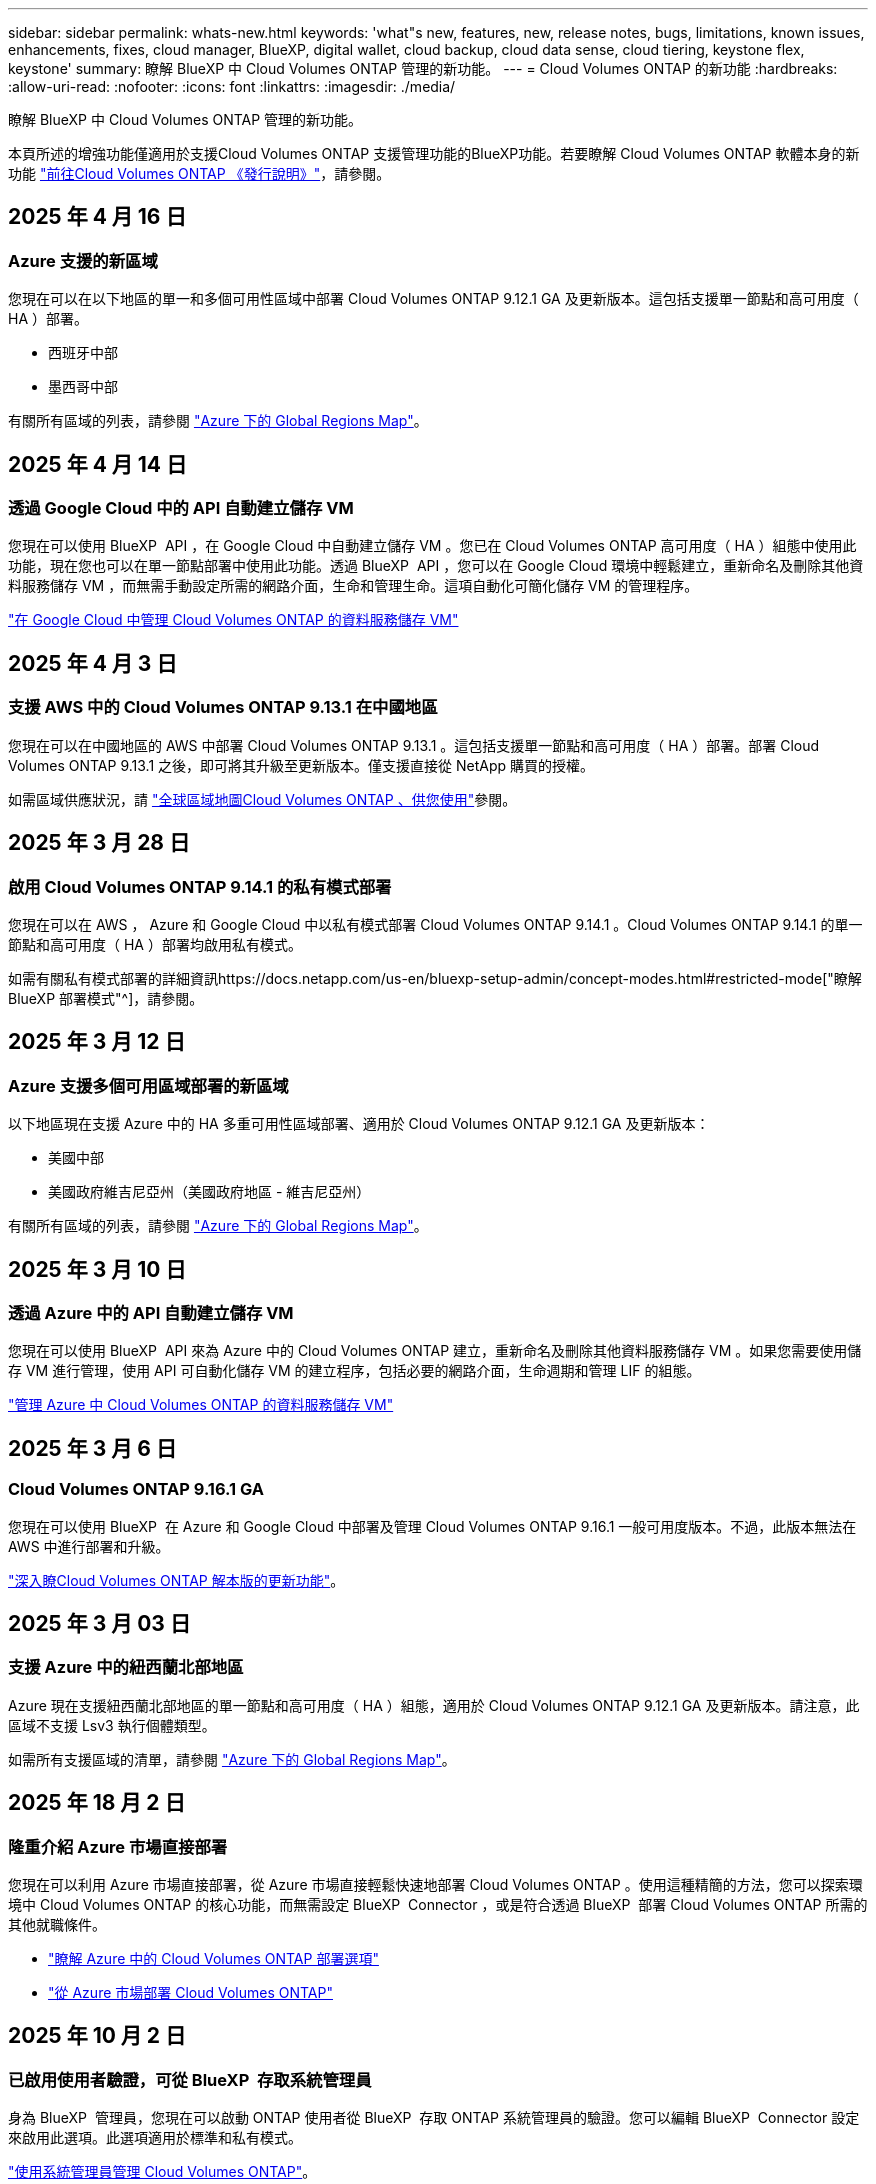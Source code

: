 ---
sidebar: sidebar 
permalink: whats-new.html 
keywords: 'what"s new, features, new, release notes, bugs, limitations, known issues, enhancements, fixes, cloud manager, BlueXP, digital wallet, cloud backup, cloud data sense, cloud tiering, keystone flex, keystone' 
summary: 瞭解 BlueXP 中 Cloud Volumes ONTAP 管理的新功能。 
---
= Cloud Volumes ONTAP 的新功能
:hardbreaks:
:allow-uri-read: 
:nofooter: 
:icons: font
:linkattrs: 
:imagesdir: ./media/


[role="lead"]
瞭解 BlueXP 中 Cloud Volumes ONTAP 管理的新功能。

本頁所述的增強功能僅適用於支援Cloud Volumes ONTAP 支援管理功能的BlueXP功能。若要瞭解 Cloud Volumes ONTAP 軟體本身的新功能 https://docs.netapp.com/us-en/cloud-volumes-ontap-relnotes/index.html["前往Cloud Volumes ONTAP 《發行說明》"^]，請參閱。



== 2025 年 4 月 16 日



=== Azure 支援的新區域

您現在可以在以下地區的單一和多個可用性區域中部署 Cloud Volumes ONTAP 9.12.1 GA 及更新版本。這包括支援單一節點和高可用度（ HA ）部署。

* 西班牙中部
* 墨西哥中部


有關所有區域的列表，請參閱 https://bluexp.netapp.com/cloud-volumes-global-regions["Azure 下的 Global Regions Map"^]。



== 2025 年 4 月 14 日



=== 透過 Google Cloud 中的 API 自動建立儲存 VM

您現在可以使用 BlueXP  API ，在 Google Cloud 中自動建立儲存 VM 。您已在 Cloud Volumes ONTAP 高可用度（ HA ）組態中使用此功能，現在您也可以在單一節點部署中使用此功能。透過 BlueXP  API ，您可以在 Google Cloud 環境中輕鬆建立，重新命名及刪除其他資料服務儲存 VM ，而無需手動設定所需的網路介面，生命和管理生命。這項自動化可簡化儲存 VM 的管理程序。

https://docs.netapp.com/us-en/bluexp-cloud-volumes-ontap/task-managing-svms-gcp.html["在 Google Cloud 中管理 Cloud Volumes ONTAP 的資料服務儲存 VM"^]



== 2025 年 4 月 3 日



=== 支援 AWS 中的 Cloud Volumes ONTAP 9.13.1 在中國地區

您現在可以在中國地區的 AWS 中部署 Cloud Volumes ONTAP 9.13.1 。這包括支援單一節點和高可用度（ HA ）部署。部署 Cloud Volumes ONTAP 9.13.1 之後，即可將其升級至更新版本。僅支援直接從 NetApp 購買的授權。

如需區域供應狀況，請 https://bluexp.netapp.com/cloud-volumes-global-regions["全球區域地圖Cloud Volumes ONTAP 、供您使用"^]參閱。



== 2025 年 3 月 28 日



=== 啟用 Cloud Volumes ONTAP 9.14.1 的私有模式部署

您現在可以在 AWS ， Azure 和 Google Cloud 中以私有模式部署 Cloud Volumes ONTAP 9.14.1 。Cloud Volumes ONTAP 9.14.1 的單一節點和高可用度（ HA ）部署均啟用私有模式。

如需有關私有模式部署的詳細資訊https://docs.netapp.com/us-en/bluexp-setup-admin/concept-modes.html#restricted-mode["瞭解 BlueXP 部署模式"^]，請參閱。



== 2025 年 3 月 12 日



=== Azure 支援多個可用區域部署的新區域

以下地區現在支援 Azure 中的 HA 多重可用性區域部署、適用於 Cloud Volumes ONTAP 9.12.1 GA 及更新版本：

* 美國中部
* 美國政府維吉尼亞州（美國政府地區 - 維吉尼亞州）


有關所有區域的列表，請參閱 https://bluexp.netapp.com/cloud-volumes-global-regions["Azure 下的 Global Regions Map"^]。



== 2025 年 3 月 10 日



=== 透過 Azure 中的 API 自動建立儲存 VM

您現在可以使用 BlueXP  API 來為 Azure 中的 Cloud Volumes ONTAP 建立，重新命名及刪除其他資料服務儲存 VM 。如果您需要使用儲存 VM 進行管理，使用 API 可自動化儲存 VM 的建立程序，包括必要的網路介面，生命週期和管理 LIF 的組態。

https://docs.netapp.com/us-en/bluexp-cloud-volumes-ontap/task-managing-svms-azure.html["管理 Azure 中 Cloud Volumes ONTAP 的資料服務儲存 VM"^]



== 2025 年 3 月 6 日



=== Cloud Volumes ONTAP 9.16.1 GA

您現在可以使用 BlueXP  在 Azure 和 Google Cloud 中部署及管理 Cloud Volumes ONTAP 9.16.1 一般可用度版本。不過，此版本無法在 AWS 中進行部署和升級。

link:https://docs.netapp.com/us-en/cloud-volumes-ontap-relnotes/["深入瞭Cloud Volumes ONTAP 解本版的更新功能"^]。



== 2025 年 3 月 03 日



=== 支援 Azure 中的紐西蘭北部地區

Azure 現在支援紐西蘭北部地區的單一節點和高可用度（ HA ）組態，適用於 Cloud Volumes ONTAP 9.12.1 GA 及更新版本。請注意，此區域不支援 Lsv3 執行個體類型。

如需所有支援區域的清單，請參閱 https://bluexp.netapp.com/cloud-volumes-global-regions["Azure 下的 Global Regions Map"^]。



== 2025 年 18 月 2 日



=== 隆重介紹 Azure 市場直接部署

您現在可以利用 Azure 市場直接部署，從 Azure 市場直接輕鬆快速地部署 Cloud Volumes ONTAP 。使用這種精簡的方法，您可以探索環境中 Cloud Volumes ONTAP 的核心功能，而無需設定 BlueXP  Connector ，或是符合透過 BlueXP  部署 Cloud Volumes ONTAP 所需的其他就職條件。

* https://docs.netapp.com/us-en/bluexp-cloud-volumes-ontap/concept-azure-mktplace-direct.html["瞭解 Azure 中的 Cloud Volumes ONTAP 部署選項"^]
* https://docs.netapp.com/us-en/bluexp-cloud-volumes-ontap/task-deploy-cvo-azure-mktplc.html["從 Azure 市場部署 Cloud Volumes ONTAP"^]




== 2025 年 10 月 2 日



=== 已啟用使用者驗證，可從 BlueXP  存取系統管理員

身為 BlueXP  管理員，您現在可以啟動 ONTAP 使用者從 BlueXP  存取 ONTAP 系統管理員的驗證。您可以編輯 BlueXP  Connector 設定來啟用此選項。此選項適用於標準和私有模式。

link:https://docs.netapp.com/us-en/bluexp-cloud-volumes-ontap/task-administer-advanced-view.html["使用系統管理員管理 Cloud Volumes ONTAP"^]。



=== BlueXP  進階檢視已重新命名為系統管理員

透過 ONTAP 系統管理員從 BlueXP  進階管理 Cloud Volumes ONTAP 的選項已從 * 進階檢視 * 重新命名為 * 系統管理員 * 。

link:https://docs.netapp.com/us-en/bluexp-cloud-volumes-ontap/task-administer-advanced-view.html["使用系統管理員管理 Cloud Volumes ONTAP"^]。



=== 介紹更簡單的 BlueXP  數位錢包管理授權的方法

現在，您可以在 BlueXP  數位錢包中使用改良的導覽點，體驗 Cloud Volumes ONTAP 授權的簡化管理：

* 您可以透過 *Governance > Digital Pallet > Overview / Direct Licenses* 標籤輕鬆存取 Cloud Volumes ONTAP 授權資訊。
* 按一下「 * 總覽 * 」標籤中「 Cloud Volume ONTAP 」面板上的 * 檢視 * ，即可全面瞭解容量型授權。這項進階檢視可提供詳細的授權與訂閱資訊。
* 如果您偏好先前的介面，可以按一下 * 切換至舊版檢視 * 按鈕，依類型檢視授權詳細資料，並修改授權的收費方法。


link:https://docs.netapp.com/us-en/bluexp-cloud-volumes-ontap/task-manage-capacity-licenses.html["管理容量型授權"^]。



== 2024 年 12 月 9 日



=== 更新 Azure 支援虛擬機器的清單，以符合最佳實務做法

在 Azure 中部署新的 Cloud Volumes ONTAP 執行個體時， DS_v2 和 ES_v3 機器系列不再適用於 BlueXP  。這些系列將僅保留在舊的現有系統中，並提供支援。Azure 僅支援 9.12.1 版的 Cloud Volumes ONTAP 新部署。建議您切換至 ES_v4 或任何其他與 Cloud Volumes ONTAP 9.12.1 及更新版本相容的系列。不過， DS_v2 和 ES_v3 系列機器將可用於透過 API 進行的新部署。

https://docs.netapp.com/us-en/cloud-volumes-ontap-relnotes/reference-configs-azure.html["Azure支援的組態"^]



== 2024 年 11 月 11 日



=== 終止節點型授權的可用度

NetApp 已規劃終止供應（ EOA ）和終止支援（ EOS ）的 Cloud Volumes ONTAP 節點型授權。自 2024 年 11 月 11 日起，節點型授權的有限可用度已終止。節點型授權支援將於 2024 年 12 月 31 日終止。在節點型授權的 EOA 之後，您應該使用 BlueXP  授權轉換工具，轉換為容量型授權。

對於年度或長期承諾， NetApp 建議您在 EOA 日期或授權到期日之前聯絡 NetApp 代表，以確保移轉的先決條件已就緒。如果您沒有 Cloud Volumes ONTAP 節點的長期合約，而且是根據隨選隨付隨用（ PAYGO ）訂閱來執行系統，請務必在 EOS 日期之前規劃您的轉換。對於長期合約和 PAYGO 訂閱，您可以使用 BlueXP  授權轉換工具進行無縫轉換。

https://docs.netapp.com/us-en/bluexp-cloud-volumes-ontap/concept-licensing.html#end-of-availability-of-node-based-licenses["終止節點型授權的可用性"^] https://docs.netapp.com/us-en/bluexp-cloud-volumes-ontap/task-convert-node-capacity.html["將 Cloud Volumes ONTAP 節點型授權轉換為容量型授權"^]



=== 從 BlueXP  移除節點型部署

使用節點型授權來部署 Cloud Volumes ONTAP 系統的選項在 BlueXP  上已過時。除了少數特殊情況，您無法為任何雲端供應商使用節點型授權來部署 Cloud Volumes ONTAP 。

NetApp 瞭解下列符合合約義務和營運需求的獨特授權要求，並將在這些情況下繼續支援節點型授權：

* 美國公家機關客戶
* 以私有模式部署
* 在 AWS 中部署 Cloud Volumes ONTAP 的中國地區
* 如果您擁有有效且未過期的個別節點，請自行攜帶授權（ BYOL 授權）


https://docs.netapp.com/us-en/bluexp-cloud-volumes-ontap/concept-licensing.html#end-of-availability-of-node-based-licenses["終止節點型授權的可用性"^]



=== 在 Azure Blob 儲存設備上新增 Cloud Volumes ONTAP 資料的 Cold 層

BlueXP  現在可讓您選取一個冷層，將非作用中容量層資料儲存在 Azure Blob 儲存設備上。在現有的熱和冷卻層中加入冷層，可為您提供更經濟實惠的儲存選項，並提升成本效率。

https://docs.netapp.com/us-en/bluexp-cloud-volumes-ontap/concept-data-tiering.html#data-tiering-in-azure["Azure 中的資料分層"^]



=== 選項可限制 Azure 儲存帳戶的公開存取

您現在可以選擇限制對 Azure 中 Cloud Volumes ONTAP 系統的儲存帳戶進行公開存取。停用存取功能後，即使在同一個 vnet 內也能保護私有 IP 位址不受洩漏，只要您需要遵守組織的安全原則即可。此選項也會停用 Cloud Volumes ONTAP 系統的資料分層功能，並同時適用於單一節點和高可用度配對。

https://docs.netapp.com/us-en/bluexp-cloud-volumes-ontap/reference-networking-azure.html#security-group-rules["安全性群組規則"^]。



=== 部署 Cloud Volumes ONTAP 之後啟用 WORM

您現在可以在現有的 Cloud Volumes ONTAP 系統上使用 BlueXP  啟動一次寫入，讀取多次（ WORM ）儲存設備。此功能可讓您靈活地在工作環境中啟用 WORM ，即使在其建立期間未啟用 WORM 。一旦啟用，您就無法停用 WORM 。

https://docs.netapp.com/us-en/bluexp-cloud-volumes-ontap/concept-worm.html#enabling-worm-on-a-cloud-volumes-ontap-working-environment["在 Cloud Volumes ONTAP 工作環境中啟用 WORM"^]



== 2024 年 10 月 25 日



=== 更新 Google Cloud 支援的 VM 清單，以符合最佳實務做法

在 Google Cloud 中部署新的 Cloud Volumes ONTAP 執行個體時、 BlueXP  不再提供 N1 系列機器供您選擇。N1 系列機器將僅保留在舊版現有系統中、並受到支援。Cloud Volumes ONTAP 的新部署僅從 9.8 版開始支援 Google Cloud 。建議您切換至與 Cloud Volumes ONTAP 9.8 及更新版本相容的 n2 系列機器類型。不過、 N1 系列機器將可用於透過 API 執行的新部署。

https://docs.netapp.com/us-en/cloud-volumes-ontap-relnotes/reference-configs-gcp.html["Google Cloud支援的組態"^]。



=== 本機區域在私有模式中支援 Amazon Web Services

BlueXP  現在支援 AWS 本機區域、以私有模式進行 Cloud Volumes ONTAP 高可用度（ HA ）部署。先前僅限於標準模式的支援現在已延伸至包含私有模式。


NOTE: 在受限模式下使用 BlueXP  時不支援 AWS 本機區域。

如需更多關於具有 HA 部署的 AWS 本機區域的資訊、請參閱 link:https://docs.netapp.com/us-en/bluexp-cloud-volumes-ontap/concept-ha.html#aws-local-zones["AWS 本機區域"^]。



== 2024 年 10 月 7 日



=== 在選擇升級版本時、增強使用者體驗

從本版本開始、當您嘗試使用 BlueXP  通知來升級 Cloud Volumes ONTAP 時、將會收到使用預設、最新及相容版本的指引。此外、您現在也可以選取與 Cloud Volumes ONTAP 執行個體相容的最新修補程式或主要版本、或手動輸入要升級的版本。

https://docs.netapp.com/us-en/bluexp-cloud-volumes-ontap/task-updating-ontap-cloud.html#upgrade-from-bluexp-notifications["升級Cloud Volumes ONTAP 版軟體"]



== 2024 年 9 月 9 日



=== WORM 和 ARP 功能不再收費

WORM （一次寫入多次讀取）和 ARP （自動勒索軟體保護）的內建資料保護與安全功能、將免費提供 Cloud Volumes ONTAP 授權。新的定價模式同時適用於 AWS 、 Azure 和 Google Cloud 的全新和現有 BYOL 和 PAYGO/ 市場訂閱。容量型和節點型授權都包含 ARP 和 WORM 、適用於所有組態、包括單一節點和高可用度（ HA ）配對、不需額外付費。

簡化的定價可為您帶來以下好處：

* 目前包含 WORM 和 ARP 的帳戶將不再需要支付這些功能的費用。接下來、您的帳單將只會收取容量使用費、就像此變更之前一樣。WORM 和 ARP 將不再包含在您未來的帳單中。
* 如果您目前的帳戶不包含這些功能、您現在可以選擇不需額外成本的 WORM 和 ARP 。
* 任何新帳戶的所有 Cloud Volumes ONTAP 產品都將排除 WORM 和 ARP 費用。


深入瞭解這些功能：

* https://docs.netapp.com/us-en/bluexp-cloud-volumes-ontap/task-protecting-ransomware.html["啟用適用於 Cloud Volumes ONTAP 的 NetApp 勒索軟體保護解決方案"]
* https://docs.netapp.com/us-en/bluexp-cloud-volumes-ontap/concept-worm.html["WORM 儲存設備"]




== 2024 年 8 月 23 日



=== 加拿大西部地區現在支援 AWS

AWS for Cloud Volumes ONTAP 9.12.1 GA 及更新版本現在支援加拿大西部地區。

如需所有區域的清單，請參閱 https://bluexp.netapp.com/cloud-volumes-global-regions["AWS 下的 Global Regions Map"^]。



== 2024 年 8 月 22 日



=== Cloud Volumes ONTAP 9.15.1 GA

BlueXP 現在可以在 AWS 、 Azure 和 Google Cloud 中部署和管理 Cloud Volumes ONTAP 9.15.1 通用可用度版本。

link:https://docs.netapp.com/us-en/cloud-volumes-ontap-9151-relnotes/["深入瞭Cloud Volumes ONTAP 解本版的更新功能"^]。



== 2024 年 8 月 8 日



=== Edge Cache 授權套件已過時

Edge Cache 容量型授權套件將不再適用於未來部署的 Cloud Volumes ONTAP 。不過、您可以使用 API 來使用此功能。



=== Azure 中 Flash Cache 的最低版本支援

在 Azure 中設定 Flash Cache 所需的最低 Cloud Volumes ONTAP 版本為 9.13.1 GA 。您只能使用 ONTAP 9.13.1 GA 和更新版本，在 Azure 的 Cloud Volumes ONTAP 系統上部署 Flash Cache 。

如需支援的組態、請參閱 https://docs.netapp.com/us-en/cloud-volumes-ontap-relnotes/reference-configs-azure.html#single-node-systems["Azure支援的組態"^]。



=== 市場訂閱的免費試用版已過時

Cloud Volumes ONTAP 不再提供雲端供應商市場的隨用隨付訂閱 30 天自動免費試用或評估授權。任何類型的市場訂閱（ PAYGO 或年度合約）的收費將從首次使用開始啟動、不需任何免費試用期。



== 2024 年 6 月 10 日



=== Cloud Volumes ONTAP 9.15.0

BlueXP 現在可以在 AWS 、 Azure 和 Google Cloud 中部署和管理 Cloud Volumes ONTAP 9.15.0 。

link:https://docs.netapp.com/us-en/cloud-volumes-ontap-9150-relnotes/["深入瞭Cloud Volumes ONTAP 解本版的更新功能"^]。



== 2024 年 5 月 17 日



=== Amazon Web Services 本機區域支援

Cloud Volumes ONTAP HA 部署現在支援 AWS 本機區域。AWS 本機區域是一種基礎架構部署、其中儲存、運算、資料庫和其他精選 AWS 服務都位於大城市和產業區域附近。


NOTE: 在標準模式下使用 BlueXP 時、支援 AWS 本機區域。目前、在受限模式或私有模式下使用 BlueXP 時、並不支援 AWS 本機區域。

如需更多關於具有 HA 部署的 AWS 本機區域的資訊、請參閱 link:https://docs.netapp.com/us-en/bluexp-cloud-volumes-ontap/concept-ha.html#aws-local-zones["AWS 本機區域"^]。



== 2024 年 4 月 23 日



=== Azure 支援多個可用區域部署的新區域

以下地區現在支援 Azure 中的 HA 多重可用性區域部署、適用於 Cloud Volumes ONTAP 9.12.1 GA 及更新版本：

* 德國中西部
* 波蘭中部
* 美國西部 3.
* 以色列中部
* 義大利北部
* 加拿大中部


有關所有區域的列表，請參閱 https://bluexp.netapp.com/cloud-volumes-global-regions["Azure 下的 Global Regions Map"^]。



=== Google Cloud 現在支援約翰內斯堡地區

約翰內斯堡地區 (`africa-south1` Google Cloud for Cloud Volumes ONTAP 9.12.1 GA 及更新版本現在均支援區域）。

有關所有區域的列表，請參閱 https://bluexp.netapp.com/cloud-volumes-global-regions["Google Cloud 下的全球區域地圖"^]。



=== 不再支援 Volume 範本和標籤

您無法再從範本建立磁碟區、也無法編輯磁碟區的標籤。這些動作與 BlueXP 補救服務相關聯、而 BlueXP 補救服務已無法使用。



== 2024 年 3 月 8 日



=== Amazon Instant 中繼資料服務 v2 支援

在 AWS 、 Cloud Volumes ONTAP 、 Mediator 和 Connector 中、現在所有功能都支援 Amazon Instant 中繼資料服務 v2 （ IMDSv2 ）。IMDSv2 提供更強大的保護功能、防範弱點。之前僅支援 IMDSv1 。

如果您的安全性原則要求、您可以將 EC2 執行個體設定為使用 IMDSv2 。如需相關指示、請參閱 https://docs.netapp.com/us-en/bluexp-setup-admin/task-require-imdsv2.html["用於管理現有連接器的 BlueXP 安裝與管理文件"^]。



== 2024 年 3 月 5 日



=== Cloud Volumes ONTAP 9.14.1 GA

BlueXP 現在可以在 AWS 、 Azure 和 Google Cloud 中部署和管理 Cloud Volumes ONTAP 9.14.1 通用可用度版本。

link:https://docs.netapp.com/us-en/cloud-volumes-ontap-9141-relnotes/["深入瞭Cloud Volumes ONTAP 解本版的更新功能"^]。



== 2024 年 2 月 2 日



=== 支援 Azure 中的 Edv5 系列 VM

Cloud Volumes ONTAP 現在支援從 9.14.1 版開始的下列 Edv5 系列 VM 。

* E4ds_v5
* E8ds_v5
* E20s_v5
* E32ds_v5
* E48ds_v5
* E64ds_v5


link:https://docs.netapp.com/us-en/cloud-volumes-ontap-relnotes/reference-configs-azure.html["Azure支援的組態"^]



== 2024 年 1 月 16 日



=== BlueXP 中的修補程式版本

BlueXP 中只有最新三個版本的 Cloud Volumes ONTAP 才提供修補程式版本。

link:https://docs.netapp.com/us-en/bluexp-cloud-volumes-ontap/task-updating-ontap-cloud.html#patch-releases["升級Cloud Volumes ONTAP"^]



== 2024 年 1 月 8 日



=== Azure 多個可用區域的新 VM

從 Cloud Volumes ONTAP 9.13.1 開始、下列 VM 類型支援 Azure 多個可用性區域、以進行新的和現有的高可用度配對部署：

* L16s_v3
* L32s_v3
* L48s_v3
* L64s_v3


link:https://docs.netapp.com/us-en/cloud-volumes-ontap-relnotes/reference-configs-azure.html["Azure支援的組態"^]



== 2023 年 12 月 6 日



=== Cloud Volumes ONTAP 9.14.1 RC1

BlueXP 現在可以在 AWS 、 Azure 和 Google Cloud 中部署和管理 Cloud Volumes ONTAP 9.14.1 。

link:https://docs.netapp.com/us-en/cloud-volumes-ontap-9141-relnotes/["深入瞭Cloud Volumes ONTAP 解本版的更新功能"^]。



=== 300 TiB FlexVol Volume 上限

現在、您可以使用系統管理員和 ONTAP CLI 、從 Cloud Volumes ONTAP 9.12.1 P2 和 9.13.0 P2 開始、在 BlueXP 中從 Cloud Volumes ONTAP 9.13.1 開始、建立最大至 300 TiB 的 FlexVol Volume 。

* link:https://docs.netapp.com/us-en/cloud-volumes-ontap-relnotes/reference-limits-aws.html#file-and-volume-limits["AWS的儲存限制"]
* link:https://docs.netapp.com/us-en/cloud-volumes-ontap-relnotes/reference-limits-azure.html#file-and-volume-limits["Azure的儲存限制"]
* link:https://docs.netapp.com/us-en/cloud-volumes-ontap-relnotes/reference-limits-gcp.html#logical-storage-limits["Google Cloud的儲存限制"]




== 2023 年 12 月 5 日

我們進行了下列變更。



=== Azure 的新區域支援

.單一可用性區域區域支援
以下地區現在支援 Azure 中 Cloud Volumes ONTAP 9.12.1 GA 及更新版本的高可用度單一可用度區域部署：

* 特拉維夫
* 米蘭


.支援多種可用性區域
以下地區現在支援 Azure 中 Cloud Volumes ONTAP 9.12.1 GA 及更新版本的高可用度多重可用度區域部署：

* 印度中部
* 挪威東部
* 瑞士北部
* 南非北部
* 阿拉伯聯合大公國北部


有關所有區域的列表，請參閱 https://bluexp.netapp.com/cloud-volumes-global-regions["Azure 下的 Global Regions Map"^]。



== 2023 年 11 月 10 日

在 3.9.35 版 Connector 中引入了以下變更。



=== Google Cloud 現在支援柏林地區

現在、 Google Cloud for Cloud Volumes ONTAP 9.12.1 GA 及更新版本均支援柏林地區。

有關所有區域的列表，請參閱 https://bluexp.netapp.com/cloud-volumes-global-regions["Google Cloud 下的全球區域地圖"^]。



== 2023 年 11 月 8 日

在 3.9.35 版 Connector 中引入了以下變更。



=== AWS 現在支援 Tel Aviv 區域

AWS for Cloud Volumes ONTAP 9.12.1 GA 及更新版本現在支援 Tel Aviv 區域。

有關所有區域的列表，請參閱 https://bluexp.netapp.com/cloud-volumes-global-regions["AWS 下的 Global Regions Map"^]。



== 2023 年 11 月 1 日

連接器 3.9.34 版隨附下列變更。



=== Google Cloud 現在支援沙烏地阿拉伯地區

現在、 Google Cloud for Cloud Volumes ONTAP 和 Connector for Cloud Volumes ONTAP 9.12.1 GA 及更新版本均支援沙烏地阿拉伯地區。

有關所有區域的列表，請參閱 https://bluexp.netapp.com/cloud-volumes-global-regions["Google Cloud 下的全球區域地圖"^]。



== 2023 年 10 月 23 日

連接器 3.9.34 版隨附下列變更。



=== Azure 支援 HA 多重可用性區域部署的新區域

Azure 中的下列區域現在支援 Cloud Volumes ONTAP 9.12.1 GA 及更新版本的高可用度多重可用度區域部署：

* 澳洲東部
* 東南亞
* 法國中部
* 北歐洲
* 卡塔爾中部
* 瑞典中部
* 西歐
* 美國西部 2.


如需支援多個可用區域的所有區域清單，請參閱 https://bluexp.netapp.com/cloud-volumes-global-regions["Azure 下的 Global Regions Map"^]。



== 2023 年 10 月 6 日

連接器 3.9.34 版隨附下列變更。



=== Cloud Volumes ONTAP 9.14.0%

BlueXP 現在可以在 AWS 、 Azure 和 Google Cloud 中部署和管理 Cloud Volumes ONTAP 9.14.0 通用版本。

link:https://docs.netapp.com/us-en/cloud-volumes-ontap-9140-relnotes/["深入瞭Cloud Volumes ONTAP 解本版的更新功能"^]。



== 2023 年 9 月 10 日

在 3.9.33 版 Connector 中引入了以下變更。



=== 支援 Azure 中的 Lsv3 系列 VM

從 9.13.1 版開始、 Azure 中的 Cloud Volumes ONTAP 現在支援 L48s_v3 和 L64s_v3 執行個體類型、可在單一節點和高可用度配對部署中、在單一和多個可用性區域中部署共用託管磁碟。這些執行個體類型支援 Flash Cache 。

link:https://docs.netapp.com/us-en/cloud-volumes-ontap-relnotes/reference-configs-azure.html["檢視 Azure 中 Cloud Volumes ONTAP 支援的組態"^]
link:https://docs.netapp.com/us-en/cloud-volumes-ontap-relnotes/reference-limits-azure.html["檢視 Azure 中 Cloud Volumes ONTAP 的儲存限制"^]



== 2023 年 7 月 30 日

Connector 3.9.32 版隨附下列變更。



=== Google Cloud 中的 Flash Cache 和高速寫入支援

Flash Cache 和高速寫入速度可在 Cloud Volumes ONTAP 9.13.1 及更新版本的 Google Cloud 中個別啟用。所有支援的執行個體類型都提供高速寫入速度。Flash Cache 支援下列執行個體類型：

* n2-Standard-16
* n2-Standard-32
* n2 標準 -48
* n2-Standard-64


您可以在單一節點和高可用度配對部署上分別或一起使用這些功能。

link:https://docs.netapp.com/us-en/bluexp-cloud-volumes-ontap/task-deploying-gcp.html["在Cloud Volumes ONTAP Google Cloud上啟動"^]



=== 使用報告增強功能

使用報告中所顯示資訊的各種改善功能現已推出。以下是使用報告的增強功能：

* TiB 單元現在已包含在欄名稱中。
* 現在包含序號的新「節點」欄位。
* 儲存 VM 使用量報告中現在包含新的「工作負載類型」一欄。
* 儲存 VM 和 Volume 使用量報告中現在已包含工作環境名稱。
* Volume 類型「 file 」現在標示為「 Primary （ Read/Write ）（主要（讀取 / 寫入））」。
* Volume 類型「 Secondary 」現在標示為「 Secondary （ DP ）」（次要（ DP ））。


如需使用報告的詳細資訊、請link:https://docs.netapp.com/us-en/bluexp-cloud-volumes-ontap/task-manage-capacity-licenses.html#download-usage-reports["下載使用報告"^]參閱。



== 2023 年 7 月 26 日

Connector 3.9.31 版本推出下列變更。



=== Cloud Volumes ONTAP 9.13.1 GA

BlueXP 現在可以在 AWS 、 Azure 和 Google Cloud 中部署和管理 Cloud Volumes ONTAP 9.13.1 通用可用度版本。

link:https://docs.netapp.com/us-en/cloud-volumes-ontap-9131-relnotes/["深入瞭Cloud Volumes ONTAP 解本版的更新功能"^]。



== 2023 年 7 月 2 日

Connector 3.9.31 版本推出下列變更。



=== 支援 Azure 中的 HA 多重可用性區域部署

Azure 中的 Japan East 和 Korea Central 現在支援 Cloud Volumes ONTAP 9.12.1 GA 及更新版本的 HA 多重可用性區域部署。

如需支援多個可用區域的所有區域清單，請參閱 https://bluexp.netapp.com/cloud-volumes-global-regions["Azure 下的 Global Regions Map"^]。



=== 自主勒索軟體保護支援

Cloud Volumes ONTAP 現在支援自主勒索軟體保護（ ARP ）。Cloud Volumes ONTAP 9.12.1 版及更高版本均提供 ARP 支援。

若要深入瞭解 Cloud Volumes ONTAP 的 ARP ，請參閱 https://docs.netapp.com/us-en/bluexp-cloud-volumes-ontap/task-protecting-ransomware.html#autonomous-ransomware-protection["自主勒索軟體保護"^]。



== 2023 年 6 月 26 日

Connector 3.9.30 版本推出下列變更。



=== Cloud Volumes ONTAP 9.13.1 RC1

BlueXP 現在可以在 AWS 、 Azure 和 Google Cloud 中部署和管理 Cloud Volumes ONTAP 9.13.1 。

https://docs.netapp.com/us-en/cloud-volumes-ontap-9131-relnotes["深入瞭Cloud Volumes ONTAP 解本版的更新功能"^]。



== 2023 年 6 月 4 日

Connector 3.9.30 版本推出下列變更。



=== Cloud Volumes ONTAP 升級版本選擇器更新

現在您可以透過「升級 Cloud Volumes ONTAP 」頁面、選擇升級至最新的 Cloud Volumes ONTAP 版本或舊版。

若要深入瞭解如何透過 BlueXP  升級 Cloud Volumes ONTAP https://docs.netapp.com/us-en/cloud-manager-cloud-volumes-ontap/task-updating-ontap-cloud.html#upgrade-cloud-volumes-ontap["升級Cloud Volumes ONTAP"^] 、請參閱。



== 2023 年 5 月 7 日

Connector 3.9.29 版隨附下列變更。



=== 現在、 Google Cloud 支援卡塔爾地區

現在、 Google Cloud for Cloud Volumes ONTAP 和 Connector for Cloud Volumes ONTAP 9.12.1 GA 及更新版本均支援卡塔爾地區。



=== 瑞典中部地區現在支援 Azure

現在 Azure for Cloud Volumes ONTAP 和 Connector for Cloud Volumes ONTAP 9.12.1 GA 及更新版本均支援瑞典中部地區。



=== 支援 Azure Australia East 的 HA 多重可用性區域部署

Azure 中的澳洲東部地區現在支援 Cloud Volumes ONTAP 9.12.1 GA 及更新版本的 HA 多重可用性區域部署。



=== 充電使用量明細

現在、您可以瞭解訂閱容量型授權時所需支付的費用。以下類型的使用報告可從 BlueXP 的數位錢包下載。使用報告會提供您訂閱的容量詳細資料、並告訴您如何為 Cloud Volumes ONTAP 訂閱中的資源收取費用。可下載的報告可輕鬆與他人共用。

* Cloud Volumes ONTAP 套件使用率
* 高階使用率
* 儲存 VM 使用率
* Volume 使用量


如需詳細資訊、請 link:https://docs.netapp.com/us-en/bluexp-cloud-volumes-ontap/task-manage-capacity-licenses.html["管理容量型授權"^]參閱。



=== 現在在沒有市場訂閱的情況下存取 BlueXP 時會顯示通知

當您在 BlueXP 中存取 Cloud Volumes ONTAP 而不訂閱市場時、現在就會顯示通知。通知指出：「此工作環境的市場訂閱必須符合 Cloud Volumes ONTAP 條款與條件。」



== 2023 年 4 月 4 日



=== 支援中國地區的 AWS

從 Cloud Volumes ONTAP 9.12.1 GA 開始、 AWS 現在支援中國地區、如下所示。

* 支援單一節點系統。
* 支援直接向NetApp購買的授權。


如需區域供應狀況、請link:https://bluexp.netapp.com/cloud-volumes-global-regions["全球區域地圖Cloud Volumes ONTAP 、供您使用"^]參閱。



== 2023年4月3日

Connector 3.9.28 版隨附下列變更。



=== Google Cloud 現在支援都靈地區

Google Cloud for Cloud Volumes ONTAP 和 Connector for Cloud Volumes ONTAP 9.12.1 GA 及更新版本均支援都靈地區。



=== BlueXP 數位錢包增強功能

BlueXP 數位錢包現在顯示您購買的授權容量、並提供市場私有優惠。

https://docs.netapp.com/us-en/bluexp-cloud-volumes-ontap/task-manage-capacity-licenses.html["瞭解如何檢視您帳戶中的已用容量"^]。



=== 支援在磁碟區建立期間提出意見

此版本可讓您在使用 API 建立 Cloud Volumes ONTAP FlexGroup Volume 或 FlexVol Volume 時、提出意見。



=== 重新設計 BlueXP 使用者介面、以重新設計 Cloud Volumes ONTAP 概觀、 Volume 和集合頁面

BlueXP 現在已重新設計了 Cloud Volumes ONTAP 概觀、磁碟區和集合網頁的使用者介面。並排式設計會在每個方塊中提供更完整的資訊、以提供更好的使用者體驗。

image:https://raw.githubusercontent.com/NetAppDocs/bluexp-cloud-volumes-ontap/main/media/screenshot-resource-page-rn.png["此螢幕擷取畫面會在 Cloud Volumes ONTAP 總覽頁面上顯示重新設計的 BlueXP 使用者介面。各種方塊顯示儲存效率、版本、容量分配、 Cloud Volumes ONTAP 部署、磁碟區、集合體、複製和備份的相關資訊。"]



=== 可透過 Cloud Volumes ONTAP 檢視的 FlexGroup Volume

透過 ONTAP 系統管理員或 ONTAP CLI 直接建立的 FlexGroup Volume 現在可透過 BlueXP  中重新設計的 Volumes 磚來檢視。BlueXP 與提供給 FlexVol Volume 的資訊相同、透過專用的 Volumes 磚提供建立的 FlexGroup Volume 的詳細資訊。


NOTE: 目前、您只能在 BlueXP 下檢視現有的 FlexGroup 磁碟區。在 BlueXP 中建立 FlexGroup 磁碟區的功能無法使用、但已計畫在未來版本中使用。

image:screenshot-show-flexgroup-volume.png["顯示 FlexGroup Volume 圖示的螢幕擷取畫面會將文字暫留在 Volumes 磚下方。"]

link:https://docs.netapp.com/us-en/bluexp-cloud-volumes-ontap/task-manage-volumes.html["深入瞭解如何檢視建立的 FlexGroup Volume 。"^]



== 2023年3月13日



=== 支援 Azure 中的中國地區

目前支援在 Azure 中部署 Cloud Volumes ONTAP 9.12.1 GA 和 9.13.0 GA 的單一節點。這些地區僅支援直接向 NetApp 購買的授權（ BYOL 授權）。


NOTE: 只有 9.12.1 GA 和 9.13.0 GA 支援在中國地區新部署 Cloud Volumes ONTAP 。您可以將這些版本升級至較新的 Cloud Volumes ONTAP 修補程式和版本。如果您想要在中國地區部署較新的 Cloud Volumes ONTAP 版本，請聯絡 NetApp 支援。

如需區域供應狀況、請link:https://bluexp.netapp.com/cloud-volumes-global-regions["全球區域地圖Cloud Volumes ONTAP 、供您使用"^]參閱。



== 2023年3月5日

以下是3.9.27版Connector的變更。



=== 支援的支援Cloud Volumes ONTAP

現在、BlueXP可以在Cloud Volumes ONTAP AWS、Azure和Google Cloud中部署和管理支援功能。

https://docs.netapp.com/us-en/cloud-volumes-ontap-9130-relnotes["深入瞭Cloud Volumes ONTAP 解本版的更新功能"^]。



=== Azure支援16 TiB和32 Tib

Cloud Volumes ONTAP 現在支援 16 TiB 和 32 TiB 磁碟大小、可在 Azure 的託管磁碟上執行高可用度部署。

深入瞭解 https://docs.netapp.com/us-en/cloud-volumes-ontap-relnotes/reference-configs-azure.html#supported-disk-sizes["Azure支援的磁碟大小"^]。



=== MTEKM授權

多租戶加密金鑰管理（MTEKM）授權現已隨Cloud Volumes ONTAP 附於執行9.12.1 GA或更新版本的全新及現有的支援系統中。

使用NetApp Volume Encryption時、多租戶外部金鑰管理可讓個別儲存VM（SVM）透過KMIP伺服器維護自己的金鑰。

https://docs.netapp.com/us-en/bluexp-cloud-volumes-ontap/task-encrypting-volumes.html["瞭解如何使用NetApp加密解決方案來加密磁碟區"^]。



=== 支援無網際網路的環境

目前支援任何完全隔離網際網路的雲端環境Cloud Volumes ONTAP 。這些環境僅支援節點型授權（BYOL）。不支援容量型授權。若要開始使用、請手動安裝 Connector 軟體、登入 Connector 上執行的 BlueXP 主控台、將 BYOL 授權新增至 BlueXP 數位錢包、然後部署 Cloud Volumes ONTAP 。

* https://docs.netapp.com/us-en/bluexp-setup-admin/task-quick-start-private-mode.html["將Connector安裝在沒有網際網路存取的位置"^]
* https://docs.netapp.com/us-en/bluexp-setup-admin/task-logging-in.html["存取Connector上的BlueXP主控台"^]
* https://docs.netapp.com/us-en/bluexp-cloud-volumes-ontap/task-manage-node-licenses.html#manage-byol-licenses["新增未指派的授權"^]




=== Google Cloud的Flash Cache和高速寫入速度

支援Flash Cache、高速寫入速度、以及高傳輸單位（MTU）8、896位元組、現在Cloud Volumes ONTAP 可用於發行版本為《The》（英文）的特定執行個體。

深入瞭解 link:https://docs.netapp.com/us-en/cloud-volumes-ontap-relnotes/reference-configs-gcp.html["Google Cloud授權支援的組態"^]。



== 2023年2月5日

下列變更是在版本3.9.26的Connector中提出。



=== 在AWS中建立放置群組

全新組態設定現在可透過AWS HA單一可用度區域（AZ）部署來建立放置群組。現在您可以選擇略過失敗的放置群組建立、並讓AWS HA單一AZ部署順利完成。

如需如何設定放置群組建立設定的詳細資訊、請link:https://docs.netapp.com/us-en/bluexp-cloud-volumes-ontap/task-configure-placement-group-failure-aws.html#overview["設定AWS HA單一AZ的放置群組建立"^]參閱。



=== 私有DNS區域組態更新

現在已有新的組態設定可供使用、以便在使用Azure私有連結時、避免在私有DNS區域和虛擬網路之間建立連結。預設會啟用建立。

link:https://docs.netapp.com/us-en/bluexp-cloud-volumes-ontap/task-enabling-private-link.html#provide-bluexp-with-details-about-your-azure-private-dns["提供您Azure私有DNS的詳細資料給BlueXP"^]



=== WORM儲存與資料分層

現在您可以在建立Cloud Volumes ONTAP 一套或更新版本的版本時、同時啟用資料分層和WORM儲存。利用WORM儲存設備進行資料分層、可將資料分層至雲端的物件存放區。

link:https://docs.netapp.com/us-en/bluexp-cloud-volumes-ontap/concept-worm.html["瞭解WORM儲存設備。"^]



== 2023年1月1日

以下是3.9.25版Connector的變更。



=== Google Cloud提供授權套件

Google Cloud Volumes ONTAP Cloud Marketplace提供最佳化的Edge Cache容量型授權套件、可作為隨用隨付方案或年度合約、以供使用。

請參閱 link:https://docs.netapp.com/us-en/bluexp-cloud-volumes-ontap/concept-licensing.html#packages["提供授權Cloud Volumes ONTAP"^]。



=== 的預設組態 Cloud Volumes ONTAP

多租戶加密金鑰管理（MTEKM）授權不再包含在新Cloud Volumes ONTAP 的版次部署中。

有關隨 Cloud Volumes ONTAP 自動安裝的 ONTAP 功能許可證的詳細信息，請link:https://docs.netapp.com/us-en/bluexp-cloud-volumes-ontap/reference-default-configs.html["支援的預設組態Cloud Volumes ONTAP"^]參閱。



== 2022年12月15日



=== 零件9.12.0 Cloud Volumes ONTAP

現在、BlueXP可以在Cloud Volumes ONTAP AWS和Google Cloud中部署和管理功能。

https://docs.netapp.com/us-en/cloud-volumes-ontap-9120-relnotes["深入瞭Cloud Volumes ONTAP 解本版的更新功能"^]。



== 2022年12月8日



=== 零點9.12.1. Cloud Volumes ONTAP

現在、BlueXP可以部署及管理Cloud Volumes ONTAP 支援全新功能和其他雲端供應商區域的功能。

https://docs.netapp.com/us-en/cloud-volumes-ontap-9121-relnotes["深入瞭Cloud Volumes ONTAP 解本版的更新功能"^]



== 2022年12月4日

以下是3.9.24版本的Connector所做的變更。



=== WORM +雲端備份現在可在Cloud Volumes ONTAP 建立過程中使用

現在、在建立流程的過程中、可以同時啟動一次寫入、多次讀取（WORM）和雲端備份功能Cloud Volumes ONTAP 。



=== 以色列地區現已在Google Cloud中獲得支援

現在、Israel區域已在Google Cloud for Israel和Cloud Volumes ONTAP Connector for Cloud Volumes ONTAP the E29.11.1 P3及更新版本中受到支援。



== 2022年11月15日

下列變更是在版本3.9.23的Connector中提出。



=== Google Cloud 中的 ONTAP S3 授權

在Google Cloud Platform中、執行9.12.1版或更新版本的全新及現有的版本不含更新版本的S3授權Cloud Volumes ONTAP ONTAP 。

https://docs.netapp.com/us-en/ontap/object-storage-management/index.html["ONTAP 文件：瞭解如何設定及管理 S3 物件儲存服務"^]



== 2022年11月6日

下列變更是在版本3.9.23的Connector中提出。



=== 在Azure中移動資源群組

您現在可以將工作環境從同一個資源群組移至Azure中不同的資源群組、並在同一個Azure訂閱中使用。

如需詳細資訊、請 link:https://docs.netapp.com/us-en/bluexp-cloud-volumes-ontap/task-moving-resource-groups-azure.html["正在移動資源群組"]參閱。



=== NDMP複製認證

NDMP複本現已通過認證、可搭配Cloud Volume ONTAP 使用。

有關如何配置和使用 NDMP 的信息，請參閱 https://docs.netapp.com/us-en/ontap/ndmp/index.html["ONTAP 文件： NDMP 組態概觀"]。



=== Azure的託管磁碟加密支援

新增Azure權限、讓您在建立時加密所有託管磁碟。

如需此新功能的詳細資訊、請 https://docs.netapp.com/us-en/bluexp-cloud-volumes-ontap/task-set-up-azure-encryption.html["設定Cloud Volumes ONTAP 支援使用Azure中客戶管理的金鑰"]參閱。



== 2022年9月18日

以下是3.9.22版Connector的變更。



=== 數位錢包增強功能

* 數位錢包現在會顯示最佳化I/O授權套件的摘要、以及Cloud Volumes ONTAP 整個帳戶中針對各個系統所配置的WORM容量。
+
這些詳細資料可協助您更深入瞭解如何收取費用、以及是否需要購買額外容量。

+
https://docs.netapp.com/us-en/bluexp-cloud-volumes-ontap/task-manage-capacity-licenses.html["瞭解如何檢視您帳戶中的已用容量"]。

* 您現在可以從單一充電方法變更為最佳化的充電方法。
+
https://docs.netapp.com/us-en/bluexp-cloud-volumes-ontap/task-manage-capacity-licenses.html["瞭解如何變更充電方法"]。





=== 最佳化成本與效能

您現在Cloud Volumes ONTAP 可以直接從Canvas.將效能與成本最佳化。

選擇工作環境之後、您可以選擇*最佳化成本與效能*選項、以變更Cloud Volumes ONTAP 執行個體類型以供使用。選擇較小的執行個體有助於降低成本、而改用較大的執行個體則有助於最佳化效能。

image:https://raw.githubusercontent.com/NetAppDocs/bluexp-cloud-volumes-ontap/main/media/screenshot-optimize-cost-performance.png["選取工作環境後、可從畫版取得「最佳化成本與安培」選項的快照。"]



=== 資訊通知AutoSupport

現在、如果Cloud Volumes ONTAP 某個不完善的系統無法傳送AutoSupport 功能介紹訊息、則BlueXP會產生通知。此通知包含可用於疑難排解網路問題的指示連結。



== 2022年7月31日

以下是3.9.21版Connector的變更。



=== MTEKM授權

多租戶加密金鑰管理（MNEKM）授權現已隨Cloud Volumes ONTAP 附於執行9.11.1版或更新版本的全新和現有的支援系統中。

使用NetApp Volume Encryption時、多租戶外部金鑰管理可讓個別儲存VM（SVM）透過KMIP伺服器維護自己的金鑰。

https://docs.netapp.com/us-en/bluexp-cloud-volumes-ontap/task-encrypting-volumes.html["瞭解如何使用NetApp加密解決方案來加密磁碟區"]。



=== Proxy伺服器

現在、如果Cloud Volumes ONTAP 無法使用傳出的網際網路連線來傳送AutoSupport 更新訊息、則BlueXP會自動將您的還原系統設定為使用Connector做為Proxy伺服器。

可主動監控系統健全狀況、並傳送訊息給NetApp技術支援部門。AutoSupport

唯一的需求是確保連接器的安全性群組允許連接埠3128上的傳入連線。部署Connector之後、您需要開啟此連接埠。



=== 變更充電方法

您現在可以變更Cloud Volumes ONTAP 使用容量型授權的功能、以供選用的功能。例如、如果您部署Cloud Volumes ONTAP 的是含有Essentials套件的功能完善的系統、則當您的業務需求改變時、可以將其變更為Professional套件。此功能可從Digital Wallet取得。

https://docs.netapp.com/us-en/bluexp-cloud-volumes-ontap/task-manage-capacity-licenses.html["瞭解如何變更充電方法"]。



=== 安全性群組增強功能

當您建立Cloud Volumes ONTAP 一個運作環境時、使用者介面現在可讓您選擇是否要讓預先定義的安全性群組僅允許所選網路（建議）或所有網路內的流量。

image:https://raw.githubusercontent.com/NetAppDocs/bluexp-cloud-volumes-ontap/main/media/screenshot-allow-traffic.png["顯示在工作環境精靈中選取安全性群組時可用之「允許內部流量」選項的快照。"]



== 2022年7月18日



=== Azure中的新授權方案

當您透過Azure Marketplace訂閱付費時、Azure上有兩個Cloud Volumes ONTAP 全新的容量型授權套件可供使用：

* *最佳化*：分別為資源配置的容量和I/O作業付費
* * 邊緣快取 * ：授權 https://bluexp.netapp.com/cloud-volumes-edge-cache["Cloud Volumes Edge快取"^]


https://docs.netapp.com/us-en/bluexp-cloud-volumes-ontap/concept-licensing.html#packages["深入瞭解這些授權套件"]。



== 2022年7月3日

以下是3.9.20版Connector的變更。



=== 數位錢包

數位錢包現在會顯示您帳戶的總使用容量、以及授權套件的使用容量。這有助於瞭解您的收費方式、以及您是否需要購買額外容量。

image:https://raw.githubusercontent.com/NetAppDocs/bluexp-cloud-volumes-ontap/main/media/screenshot-digital-wallet-summary.png["顯示容量型授權的「Digital Wallet」頁面的快照。此頁面概述您帳戶中的已用容量、然後依照授權套件細分已用容量。"]



=== 彈性磁碟區增強功能

在從Cloud Volumes ONTAP 使用者介面建立運作環境時、BlueXP現在支援Amazon EBS彈性磁碟區功能。使用GP3或IO1磁碟時、預設會啟用彈性磁碟區功能。您可以根據儲存需求來選擇初始容量、Cloud Volumes ONTAP 並在部署完畢後加以修改。

https://docs.netapp.com/us-en/bluexp-cloud-volumes-ontap/concept-aws-elastic-volumes.html["深入瞭解AWS對彈性磁碟區的支援"]。



=== AWS中的SS3授權ONTAP

現在AWS中執行9.11.0版或更新版本的全新和現有的版本不含支援的S3授權。ONTAP Cloud Volumes ONTAP

https://docs.netapp.com/us-en/ontap/object-storage-management/index.html["ONTAP 文件：瞭解如何設定及管理 S3 物件儲存服務"^]



=== 全新Azure Cloud區域支援

從9.10.1版開始、Cloud Volumes ONTAP 現在Azure West US 3地區支援了整套功能。

https://bluexp.netapp.com/cloud-volumes-global-regions["檢視Cloud Volumes ONTAP 支援區域的完整清單以供參閱"^]



=== Azure中的SS3授權ONTAP

Azure中執行9.9.1版或更新版本的全新及現有的支援功能系統、現在已隨附一份支援功能S3的授權。ONTAP Cloud Volumes ONTAP

https://docs.netapp.com/us-en/ontap/object-storage-management/index.html["ONTAP 文件：瞭解如何設定及管理 S3 物件儲存服務"^]



== 2022年6月7日

以下是3.9.19版本的Connector所做的變更。



=== 零點9.11.1. Cloud Volumes ONTAP

現在、BlueXP可以部署及管理Cloud Volumes ONTAP 支援全新功能和其他雲端供應商區域的功能。

https://docs.netapp.com/us-en/cloud-volumes-ontap-9111-relnotes["深入瞭Cloud Volumes ONTAP 解本版的更新功能"^]



=== 新的進階檢視

如果您需要執行Cloud Volumes ONTAP 進階的支援管理功能、可以使用ONTAP 支援ONTAP 此功能的支援功能、這個功能是隨附於一個系統的管理介面。我們已將System Manager介面直接納入BlueXP、因此您不需要離開BlueXP進行進階管理。

此「進階檢視」可作為Cloud Volumes ONTAP Preview搭配使用的版本（含E59.10.0及更新版本）。我們計畫改善這項體驗、並在即將推出的版本中加入增強功能。請使用產品內建聊天功能、向我們傳送意見反應。

https://docs.netapp.com/us-en/bluexp-cloud-volumes-ontap/task-administer-advanced-view.html["深入瞭解進階檢視"]。



=== 支援Amazon EBS彈性Volume

支援Amazon EBS Elastic Volumes功能搭配Cloud Volumes ONTAP 使用支援的不只能提供更好的效能和額外容量、還能讓BlueXP自動視需要增加基礎磁碟容量。

從_new _ Cloud Volumes ONTAP 版本-zhustr9.11.0系統、以及GP3和IO1 EBS磁碟類型開始、即可支援彈性磁碟區。

https://docs.netapp.com/us-en/bluexp-cloud-volumes-ontap/concept-aws-elastic-volumes.html["深入瞭解彈性磁碟區的支援"]。

請注意、若要支援彈性磁碟區、連接器需要新的AWS權限：

[source, json]
----
"ec2:DescribeVolumesModifications",
"ec2:ModifyVolume",
----
請務必為您新增至BlueXP的每組AWS認證資料提供這些權限。 https://docs.netapp.com/us-en/bluexp-setup-admin/reference-permissions-aws.html["檢視AWS的最新Connector原則"^]。



=== 支援在共享AWS子網路中部署HA配對

支援AWS VPC共享的支援範圍包括在內。Cloud Volumes ONTAP此版本的Connector可讓您在使用API時、將HA配對部署在AWS共用子網路中。

link:task-deploy-aws-shared-vpc.html["瞭解如何在共用子網路中部署HA配對"]。



=== 使用服務端點時網路存取受限

現在、當使用vnet服務端點來連接Cloud Volumes ONTAP 時、BlueXP會限制網路存取、以利連接至各個儲存帳戶。如果您停用Azure Private Link連線、則BlueXP會使用服務端點。

https://docs.netapp.com/us-en/bluexp-cloud-volumes-ontap/task-enabling-private-link.html["深入瞭解Azure Private Link與Cloud Volumes ONTAP NetApp的連線功能"]。



=== 支援在Google Cloud中建立儲存VM

從9.11.1版開始、Cloud Volumes ONTAP Google Cloud現在支援多個使用支援的儲存VM。從本版Connector開始、BlueXP可讓您Cloud Volumes ONTAP 使用API、在Google Cloud的「以雙埠HA配對」上建立儲存VM。

若要支援建立儲存VM、Connector需要新的Google Cloud權限：

[source, yaml]
----
- compute.instanceGroups.get
- compute.addresses.get
----
請注意、您必須使用ONTAP NetApp CLI或System Manager、在單一節點系統上建立儲存VM。

* https://docs.netapp.com/us-en/cloud-volumes-ontap-relnotes/reference-limits-gcp.html#storage-vm-limits["深入瞭解Google Cloud中的儲存VM限制"^]
* https://docs.netapp.com/us-en/bluexp-cloud-volumes-ontap/task-managing-svms-gcp.html["瞭解如何在Cloud Volumes ONTAP Google Cloud中建立資料服務儲存VM以供其使用"]




== 2022年5月2日

以下是3.9.18版Connector所做的變更。



=== 版本9.11.0 Cloud Volumes ONTAP

現在、BlueXP可以部署及管理Cloud Volumes ONTAP 功能更新9.11.0。

https://docs.netapp.com/us-en/cloud-volumes-ontap-9110-relnotes["深入瞭Cloud Volumes ONTAP 解本版的更新功能"^]。



=== 強化中介升級

當BlueXP升級HA配對的中介程式時、它現在會在刪除開機磁碟之前驗證是否有新的中介映像可用。此變更可確保在升級程序失敗時、中介程序仍能繼續順利運作。



=== K8s標籤已移除

K8s 標籤在先前版本中已過時、現在已移除。



=== Azure年度合約

Azure現已透過年度合約提供Essentials與Professional套裝軟體。您可以聯絡NetApp銷售代表以購買年度合約。該合約可在Azure Marketplace以私人優惠形式提供。

NetApp與您分享私人優惠之後、您可以在工作環境建立期間、從Azure Marketplace訂閱年度方案。

https://docs.netapp.com/us-en/bluexp-cloud-volumes-ontap/concept-licensing.html["深入瞭解授權"]。



=== S3 Glacier即時擷取

您現在可以將階層式資料儲存在Amazon S3 Glacier即時擷取儲存類別中。

https://docs.netapp.com/us-en/bluexp-cloud-volumes-ontap/task-tiering.html#changing-the-storage-class-for-tiered-data["瞭解如何變更階層式資料的儲存類別"]。



=== Connector需要新的AWS權限

在單一可用度區域（AZ）中部署HA配對時、現在需要下列權限才能建立AWS分散配置群組：

[source, json]
----
"ec2:DescribePlacementGroups",
"iam:GetRolePolicy",
----
現在需要這些權限、才能最佳化BlueXP建立放置群組的方式。

請務必為您新增至BlueXP的每組AWS認證資料提供這些權限。 https://docs.netapp.com/us-en/bluexp-setup-admin/reference-permissions-aws.html["檢視AWS的最新Connector原則"^]。



=== 新的Google Cloud區域支援

從9.10.1版開始、下列Google Cloud區域現在支援此功能：Cloud Volumes ONTAP

* 德里（亞洲-南2）
* 墨爾本（澳洲-蘇特斯塔2）
* Milan（Europe - west8）-僅限單一節點
* Santiago,（西南1）-僅限單一節點


https://bluexp.netapp.com/cloud-volumes-global-regions["檢視Cloud Volumes ONTAP 支援區域的完整清單以供參閱"^]



=== 在Google Cloud中支援n2-Standard-16

從Cloud Volumes ONTAP 9.10.1版開始、Google Cloud現在支援使用支援n2-Standard-16機器類型的功能。

https://docs.netapp.com/us-en/cloud-volumes-ontap-relnotes/reference-configs-gcp.html["在Cloud Volumes ONTAP Google Cloud中檢視支援的支援功能組態"^]



=== Google Cloud防火牆原則的增強功能

* 當您Cloud Volumes ONTAP 在Google Cloud中建立一個「叢集式HA配對」時、BlueXP現在會在VPC中顯示所有現有的防火牆原則。
+
之前、BlueXP不會在VPC-1、VPC-2或VPC-3中顯示任何沒有目標標記的原則。

* 當您Cloud Volumes ONTAP 在Google Cloud中建立一個單一節點系統時、現在您可以選擇是否要預先定義的防火牆原則、僅允許所選VPC（建議）或所有VPC內的流量。




=== Google Cloud服務帳戶的增強功能

當您選擇要搭配Cloud Volumes ONTAP 使用的Google Cloud服務帳戶時、BlueXP現在會顯示與每個服務帳戶相關的電子郵件地址。檢視電子郵件地址可讓您更容易區分共用相同名稱的服務帳戶。

image:https://raw.githubusercontent.com/NetAppDocs/bluexp-cloud-volumes-ontap/main/media/screenshot-google-cloud-service-account.png["服務帳戶欄位的快照"]



== 2022年4月3日



=== System Manager連結已移除

我們已移除Cloud Volumes ONTAP 先前可從功能環境中取得的System Manager連結。

您仍可在連線Cloud Volumes ONTAP 至該系統的網頁瀏覽器中輸入叢集管理IP位址、以連線至System Manager。 https://docs.netapp.com/us-en/bluexp-cloud-volumes-ontap/task-connecting-to-otc.html["深入瞭解連線至System Manager"]。



=== WORM儲存設備充電

入門特惠費率已經到期、現在您將需要支付使用WORM儲存設備的費用。根據WORM磁碟區的總配置容量、每小時充電一次。這適用於新的Cloud Volumes ONTAP 和現有的不全系統。

https://bluexp.netapp.com/pricing["瞭解WORM儲存設備的定價"^]。



== 2022年2月27日

以下變更是在版本3.9.16的Connector中進行。



=== 重新設計Volume精靈

我們最近推出的「建立新磁碟區精靈」、現在可從*進階分配*選項在特定的集合體上建立磁碟區。

https://docs.netapp.com/us-en/bluexp-cloud-volumes-ontap/task-create-volumes.html["瞭解如何在特定的Aggregate上建立磁碟區"]。



== 2022年2月9日



=== 市場更新

* Essentials套件與專業版套件現已在所有雲端供應商的市場中推出。
+
這些隨容量付費方法可讓您按小時付費、或直接向雲端供應商購買年度合約。您仍可選擇直接向NetApp購買隨容量授權。

+
如果您在雲端市場中有現有的訂閱、您也會自動訂閱這些新服務項目。您可以在部署全新Cloud Volumes ONTAP 的運作環境時、選擇隨容量充電。

+
如果您是新客戶、當您建立新的工作環境時、BlueXP會提示您訂閱。

* 所有雲端供應商市場的個別節點授權已過時、不再適用於新訂閱者。這包括年度合約和每小時訂閱（Explore、Standard和Premium）。
+
目前有有效訂閱的客戶仍可使用此收費方法。



https://docs.netapp.com/us-en/bluexp-cloud-volumes-ontap/concept-licensing.html["深入瞭Cloud Volumes ONTAP 解適用於NetApp的授權選項"]。



== 2022年2月6日



=== Exchange未指派的授權

如果Cloud Volumes ONTAP 您擁有尚未使用的未指派節點型支援功能、您現在可以將授權轉換成Cloud Backup授權、Cloud Data Sense授權或Cloud Tiering授權、以交換授權。

此動作會撤銷Cloud Volumes ONTAP 此「不支援」授權、並針對相同到期日的服務建立等值金額的授權。

https://docs.netapp.com/us-en/bluexp-cloud-volumes-ontap/task-manage-node-licenses.html#exchange-unassigned-node-based-licenses["瞭解如何交換未指派的節點型授權"]。



== 2022年1月30日

以下變更是在版本3.9.15的Connector中提出的。



=== 重新設計授權選項

我們重新設計了授權選擇畫面、以建立全新Cloud Volumes ONTAP 的運作環境。這些變更突顯了2021年7月推出的附加容量充電方法、並透過雲端供應商市場支援即將推出的產品。



=== 數位錢包更新

我們在Cloud Volumes ONTAP 單一索引標籤中整合了各種不完整的授權、藉此更新*數位錢包*。



== 2022年1月2日

以下變更是在3.9.14版的Connector中提出的。



=== 支援其他Azure VM類型

從9.10.1版開始、下列VM類型現在可在Microsoft Azure中支援此功能：Cloud Volumes ONTAP

* E4ds_v4
* E8ds_v4
* E32ds_v4
* E48ds_v4


前往 https://docs.netapp.com/us-en/cloud-volumes-ontap-relnotes["發行說明 Cloud Volumes ONTAP"^] 如需支援組態的詳細資訊、請參閱。



=== FlexClone充電更新

如果您使用 link:concept-licensing.html["容量型授權"^] 對於本產品、FlexClone磁碟區所使用的容量不再需要付費。Cloud Volumes ONTAP



=== 現在顯示充電方法

現在、BlueXP會在Cloud Volumes ONTAP 畫版的右側面板中顯示每個運作環境的充電方法。

image:screenshot-cvo-charging-method.png["這是一個快照、顯示Cloud Volumes ONTAP 從Canvas.選取工作環境後、右側面板中出現的功能適用於功能不正常的環境充電方法。"]



=== 選擇您的使用者名稱

當您建立Cloud Volumes ONTAP 一個可運作的環境時、現在可以選擇輸入您偏好的使用者名稱、而非預設的管理使用者名稱。

image:screenshot-cvo-user-name.png["工作環境精靈中的「詳細資料與認證」頁面快照、您可以在其中指定使用者名稱。"]



=== Volume建立增強功能

我們在Volume建立方面做了一些增強：

* 我們重新設計了「建立Volume精靈」、以方便使用。
* 您現在可以選擇NFS的自訂匯出原則。


image:screenshot-cvo-create-volume.png["建立新Volume時顯示「Protocol（傳輸協定）」頁面的快照。"]



== 2021年11月28日

以下是連接器3.9.13版本的變更。



=== 零點9.10.1 Cloud Volumes ONTAP

現在、BlueXP可以部署及管理Cloud Volumes ONTAP 功能更新9.10.1。

https://docs.netapp.com/us-en/cloud-volumes-ontap-9101-relnotes["深入瞭Cloud Volumes ONTAP 解本版的更新功能"^]。



=== NetApp Keystone 訂閱

您現在可以使用 Keystone 訂閱來支付 Cloud Volumes ONTAP HA 配對費用。

Keystone Subscription 是一項以隨成長付費訂閱為基礎的服務、可為偏好使用 OpEx 消費模式、而不選擇前期資本支出或租賃模式的使用者、提供順暢的混合雲體驗。

您可以從 BlueXP 部署的所有新版 Cloud Volumes ONTAP 都支援 Keystone 訂閱。

* https://www.netapp.com/services/keystone/["深入瞭解 NetApp Keystone 訂閱"^]。
* link:task-manage-keystone.html["瞭解如何開始使用 BlueXP 中的 Keystone 訂閱"^]。




=== 全新AWS區域支援

目前支援AWS亞太地區（大阪）（亞太東北3區）的支援。Cloud Volumes ONTAP



=== 連接埠減量

Azure中的任何一組節點系統和HA配對、連接埠8023和49000都不再開放於Cloud Volumes ONTAP 支援的整套系統上。

此變更適用於從Cloud Volumes ONTAP 連接器3.9.13版開始的_new _版。



== 2021年10月4日

以下是3.9.11版本的Connector所做的變更。



=== 零點9.10.0 Cloud Volumes ONTAP

現在、BlueXP可以部署及管理Cloud Volumes ONTAP 功能更新9.10.0。

https://docs.netapp.com/us-en/cloud-volumes-ontap-9100-relnotes["深入瞭Cloud Volumes ONTAP 解本版的更新功能"^]。



=== 縮短部署時間

我們縮短了在Cloud Volumes ONTAP Microsoft Azure或Google Cloud中部署運作環境所需的時間（啟用正常寫入速度時）。部署時間現在平均縮短3-4分鐘。



== 2021年9月2日

以下是連接器3.9.10版本的變更。



=== Azure中由客戶管理的加密金鑰

資料會在 Azure 的 Cloud Volumes ONTAP 上使用 Microsoft 託管金鑰自動加密 https://learn.microsoft.com/en-us/azure/security/fundamentals/encryption-overview["Azure 儲存服務加密"^]。但您現在可以改為使用客戶管理的加密金鑰、只要完成下列步驟即可：

. 從Azure建立金鑰保存庫、然後在該保存庫中產生金鑰。
. 從BlueXP中、使用API建立Cloud Volumes ONTAP 使用金鑰的功能不受影響的環境。


link:task-set-up-azure-encryption.html["深入瞭解這些步驟"]。



== 2021年7月7日

下列變更是隨附於Connector 3.9.8版中。



=== 全新的充電方法

全新的充電方法Cloud Volumes ONTAP 可供使用。

* *容量型BYOL*：容量型授權可讓您依照Cloud Volumes ONTAP 容量的每一TiB付費。授權與您的NetApp帳戶有關、只Cloud Volumes ONTAP 要您的授權有足夠的容量、您就能建立為多個版本的支援系統。容量型授權以套件形式提供、包括_Essentials或_Professional_。
* * Freemium產品*：Freemium可讓您免費使用Cloud Volumes ONTAP NetApp提供的所有功能（雲端供應商仍需付費）。每個系統的資源配置容量上限為500 GiB、而且沒有支援合約。您最多可擁有10個Freemium系統。
+
link:concept-licensing.html["深入瞭解這些授權選項"]。

+
以下是您可以選擇的充電方法範例：

+
image:screenshot_cvo_charging_methods.png["「功能性環境精靈」的螢幕快照、Cloud Volumes ONTAP 您可以在其中選擇充電方法。"]





=== WORM儲存設備可供一般使用

一次寫入、多次讀取（WORM）儲存設備已不再處於預覽模式、現在可用於Cloud Volumes ONTAP 搭配使用。 link:concept-worm.html["深入瞭解 WORM 儲存設備"]。



=== 支援AWS中的m5dn.24xlarge

從9.9.1版開始、Cloud Volumes ONTAP 支援m5dn.24xLarge執行個體類型的功能如下：PAYGO Premium、自帶授權（BYOL）和Freemium。

https://docs.netapp.com/us-en/cloud-volumes-ontap-relnotes/reference-configs-aws.html["在Cloud Volumes ONTAP AWS中檢視支援的支援組態"^]。



=== 選取現有的Azure資源群組

在Cloud Volumes ONTAP Azure中建立一套功能完善的系統時、您現在可以選擇現有的虛擬機器資源群組及其相關資源。

image:screenshot_azure_resource_group.png["「建立工作環境」精靈的快照、您可以在其中選取現有的資源群組。"]

下列權限可讓BlueXP在Cloud Volumes ONTAP 部署失敗或刪除時、從資源群組中移除一些不必要的資源：

[source, json]
----
"Microsoft.Network/privateEndpoints/delete",
"Microsoft.Compute/availabilitySets/delete",
----
請務必為您新增至BlueXP的每組Azure認證提供這些權限。 https://docs.netapp.com/us-en/bluexp-setup-admin/reference-permissions-azure.html["檢視Azure最新的Connector原則"^]。



=== Azure中現在已停用BLOB公開存取

為Cloud Volumes ONTAP 安全性增強、在建立適用於的儲存帳戶時、BlueXP現在會停用* Blob公有存取*。



=== Azure Private Link增強功能

根據預設、BlueXP現在可在開機診斷儲存帳戶上啟用Azure Private Link連線、以供新Cloud Volumes ONTAP 的作業系統使用。

這表示Cloud Volumes ONTAP 適用於此功能的_all_儲存帳戶現在將使用私有連結。

link:task-enabling-private-link.html["深入瞭解如何搭配 Cloud Volumes ONTAP 使用 Azure 私有 Link 搭配使用功能"]。



=== Google Cloud中的平衡式持續磁碟

從9.9.1版開始、Cloud Volumes ONTAP 支援平衡式持續磁碟（PD平衡）。

這些SSD可提供較低的每GiB IOPS、藉此平衡效能與成本。



=== Google Cloud不再支援Custom-4-16384

全新Cloud Volumes ONTAP 的功能不再支援custom 4-16384機器類型。

如果您在此機器類型上執行現有的系統、您可以繼續使用、但我們建議您切換至n2-Standard-4機器類型。

https://docs.netapp.com/us-en/cloud-volumes-ontap-relnotes/reference-configs-gcp.html["在Cloud Volumes ONTAP GCP中檢視支援的組態"^]。



== 2021年5月30日

以下是3.9.7版本的Connector所帶來的變更。



=== AWS全新專業套件

全新的專業套裝軟體可Cloud Volumes ONTAP 讓您Cloud Backup Service 使用AWS Marketplace的年度合約來搭售各種功能。每TiB付款。此訂閱無法讓您備份內部資料。

如果您選擇此付款選項、Cloud Volumes ONTAP 您可以透過EBS磁碟、為每個支援系統配置最多2個PIB、並分層至S3物件儲存設備（單一節點或HA）。

前往 https://aws.amazon.com/marketplace/pp/prodview-q7dg6zwszplri["AWS Marketplace頁面"^] 若要檢視價格詳細資料、請前往 https://docs.netapp.com/us-en/cloud-volumes-ontap-relnotes["發行說明 Cloud Volumes ONTAP"^] 以深入瞭解此授權選項。



=== AWS中EBS磁碟區上的標記

現在、當BlueXP建立全新Cloud Volumes ONTAP 的運作環境時、它會將標記新增至EBS磁碟區。這些標記是Cloud Volumes ONTAP 在部署完畢後才建立的。

如果您的組織使用服務控制原則（SCP）來管理權限、這項變更將有助益。



=== 自動分層原則的最低冷卻時間

如果您使用_auto_分層原則在磁碟區上啟用資料分層、您現在可以使用API調整最小冷卻時間。

link:task-tiering.html#changing-the-cooling-period-for-the-auto-tiering-policy["瞭解如何調整最低冷卻週期。"]



=== 增強自訂匯出原則

建立新的NFS Volume時、BlueXP現在會以遞增順序顯示自訂匯出原則、讓您更容易找到所需的匯出原則。



=== 刪除舊的雲端快照

現在、BlueXP會刪除在Cloud Volumes ONTAP 部署完一套系統時、以及每次關機時所建立的舊版根磁碟和開機磁碟雲端快照。只有兩個最新的快照會同時保留給根磁碟區和開機磁碟區。

這項增強功能可移除不再需要的快照、協助降低雲端供應商的成本。

請注意、Connector需要新的權限才能刪除Azure快照。 https://docs.netapp.com/us-en/bluexp-setup-admin/reference-permissions-azure.html["檢視Azure最新的Connector原則"^]。

[source, json]
----
"Microsoft.Compute/snapshots/delete"
----


== 2021年5月24日



=== 部分9.9.1 Cloud Volumes ONTAP

現在、BlueXP可以部署及管理Cloud Volumes ONTAP 功能更新9.9.1。

https://docs.netapp.com/us-en/cloud-volumes-ontap-991-relnotes["深入瞭Cloud Volumes ONTAP 解本版的更新功能"^]。



== 2021年4月11日

下列變更是隨附於3.9.5版的Connector所做的變更。



=== 邏輯空間報告

現在、BlueXP可針對其建立的Cloud Volumes ONTAP 初始儲存虛擬機器、提供邏輯空間報告功能。

以邏輯方式回報空間時ONTAP 、此功能會報告磁碟區空間、讓儲存效率功能所節省的所有實體空間也會報告為已使用。



=== 支援AWS中的GP3磁碟

從9.7版開始、支援_通用SSD（GP3）_磁碟。Cloud Volumes ONTAPGP3磁碟是成本最低的SSD、可在各種工作負載的成本與效能之間取得平衡。

link:task-planning-your-config.html#sizing-your-system-in-aws["深入瞭解搭配Cloud Volumes ONTAP 使用GP3磁碟的相關資訊"]。



=== AWS不再支援冷HDD磁碟

不再支援冷硬碟（SC1）磁碟。Cloud Volumes ONTAP



=== 適用於Azure儲存帳戶的TLS 1.2

當BlueXP在Azure中建立儲存帳戶以Cloud Volumes ONTAP 供支援時、儲存帳戶的TLS版本現在是1.2版。



== 2021年3月8日

以下是3.9.4版連接器的變更。



=== 版本9.9.0 Cloud Volumes ONTAP

現在、BlueXP可以部署及管理Cloud Volumes ONTAP 更新9.1.0。

https://docs.netapp.com/us-en/cloud-volumes-ontap-990-relnotes["深入瞭Cloud Volumes ONTAP 解本版的更新功能"^]。



=== 支援AWS C2S環境

您現在可以在Cloud Volumes ONTAP AWS商業雲端服務（C2S）環境中部署S效能 指數9.8。

link:task-getting-started-aws-c2s.html["瞭解如何開始使用C2S"]。



=== 使用客戶管理的CMK進行AWS加密

BlueXP一向能讓您Cloud Volumes ONTAP 使用AWS金鑰管理服務（KMS）來加密支援的資料。從Cloud Volumes ONTAP 供應支援支援支援的9.9到0開始、如果您選擇客戶管理的CMK、EBS磁碟上的資料和階層至S3的資料都會加密。以前只會加密EBS資料。

請注意Cloud Volumes ONTAP 、您必須提供使用CMK的權限給IAM角色。

link:task-setting-up-kms.html["深入瞭解如何設定AWS KMS Cloud Volumes ONTAP 搭配功能"]。



=== 支援Azure DoD

您現在可以在Cloud Volumes ONTAP Azure Department of Defence（DoD）Impact Level 6（IL6）中部署整套功能。



=== Google Cloud的IP位址減量

我們已經減少Cloud Volumes ONTAP 了在Google Cloud中使用NetApp 9.8及更新版本所需的IP位址數量。根據預設、需要少一個IP位址（我們將叢集間LIF與節點管理LIF統一化）。您也可以選擇在使用API時跳過SVM管理LIF的建立、如此可減少額外IP位址的需求。

link:reference-networking-gcp.html#requirements-for-cloud-volumes-ontap["深入瞭解Google Cloud的IP位址需求"]。



=== Google Cloud的共享VPC支援

當您在Cloud Volumes ONTAP Google Cloud中部署一組「叢集式HA」配對時、現在您可以選擇VPC-1、VPC-2和VPC-3的「共享式VPC」。以前只有VPC-0可以是共享VPC。支援此變更Cloud Volumes ONTAP 的更新版本為支援。

link:reference-networking-gcp.html["深入瞭解Google Cloud網路需求"]。



== 2021年1月4日

下列變更是隨附於Connector 3.9.2版本中。



=== AWS outs

幾個月前、我們宣佈 Cloud Volumes ONTAP 、在 Amazon Web Services （ AWS ）的「 Ready 」（就緒）頭銜中、此產品已獲獎。今天、我們很高興宣布、我們已驗證了BlueXP和Cloud Volumes ONTAP 以AWS outs為基礎的功能。

如果您有 AWS Outpost 、您可以 Cloud Volumes ONTAP 在「工作環境」精靈中選取 Outpost VPC 、在該 Outpost 中部署功能不全。體驗與 AWS 中的任何其他 VPC 相同。請注意、您必須先在 AWS Outpost 部署 Connector 。

有幾項限制可以指出：

* 目前僅 Cloud Volumes ONTAP 支援單一節點的不支援系統
* 您可以搭配 Cloud Volumes ONTAP 使用的 EC2 執行個體僅限於您的據點所提供的項目
* 目前僅支援通用SSD（gp2）




=== 支援Azure地區的Ultra SSD VNVRAM

當您在單一節點系統上使用 E32s_v3 VM 類型時、可使用 Ultra SSD 做為 VNVRAM Cloud Volumes ONTAP https://docs.microsoft.com/en-us/azure/virtual-machines/disks-enable-ultra-ssd["在任何受支援的 Azure 地區"^]。

VNVRAM 提供更佳的寫入效能。



=== 選擇Azure中的可用度區域

您現在可以選擇要在其中部署單一節點 Cloud Volumes ONTAP 的可用度區域。如果您未選擇AZ、則BlueXP會為您選擇一個。

image:screenshot_azure_az.gif["選擇區域後可用的「可用度區域」下拉式清單快照。"]



=== Google Cloud中的較大磁碟

目前支援 GCP 中的 64 TB 磁碟。 Cloud Volumes ONTAP


NOTE: 由於 GCP 限制、單獨使用磁碟的最大系統容量仍維持在 256 TB 。



=== Google Cloud中的新機器類型

目前支援下列機器類型： Cloud Volumes ONTAP

* n2-Standard-4 （含 Explore 授權）及 BYOL
* n2-Standard/8 （含標準授權）及 BYOL
* n2-Standard-32 （含 Premium 授權）及 BYOL




== 2020年11月3日

以下是3.9.0版的Connector所做的變更。



=== Azure Private Link Cloud Volumes ONTAP for 功能

根據預設、BlueXP現在可在Cloud Volumes ONTAP 支援的儲存帳戶之間啟用Azure Private Link連線。私有連結可保護 Azure 中端點之間的連線安全。

* https://docs.microsoft.com/en-us/azure/private-link/private-link-overview["深入瞭解 Azure 私有連結"^]
* link:task-enabling-private-link.html["深入瞭解如何搭配 Cloud Volumes ONTAP 使用 Azure 私有 Link 搭配使用功能"^]

